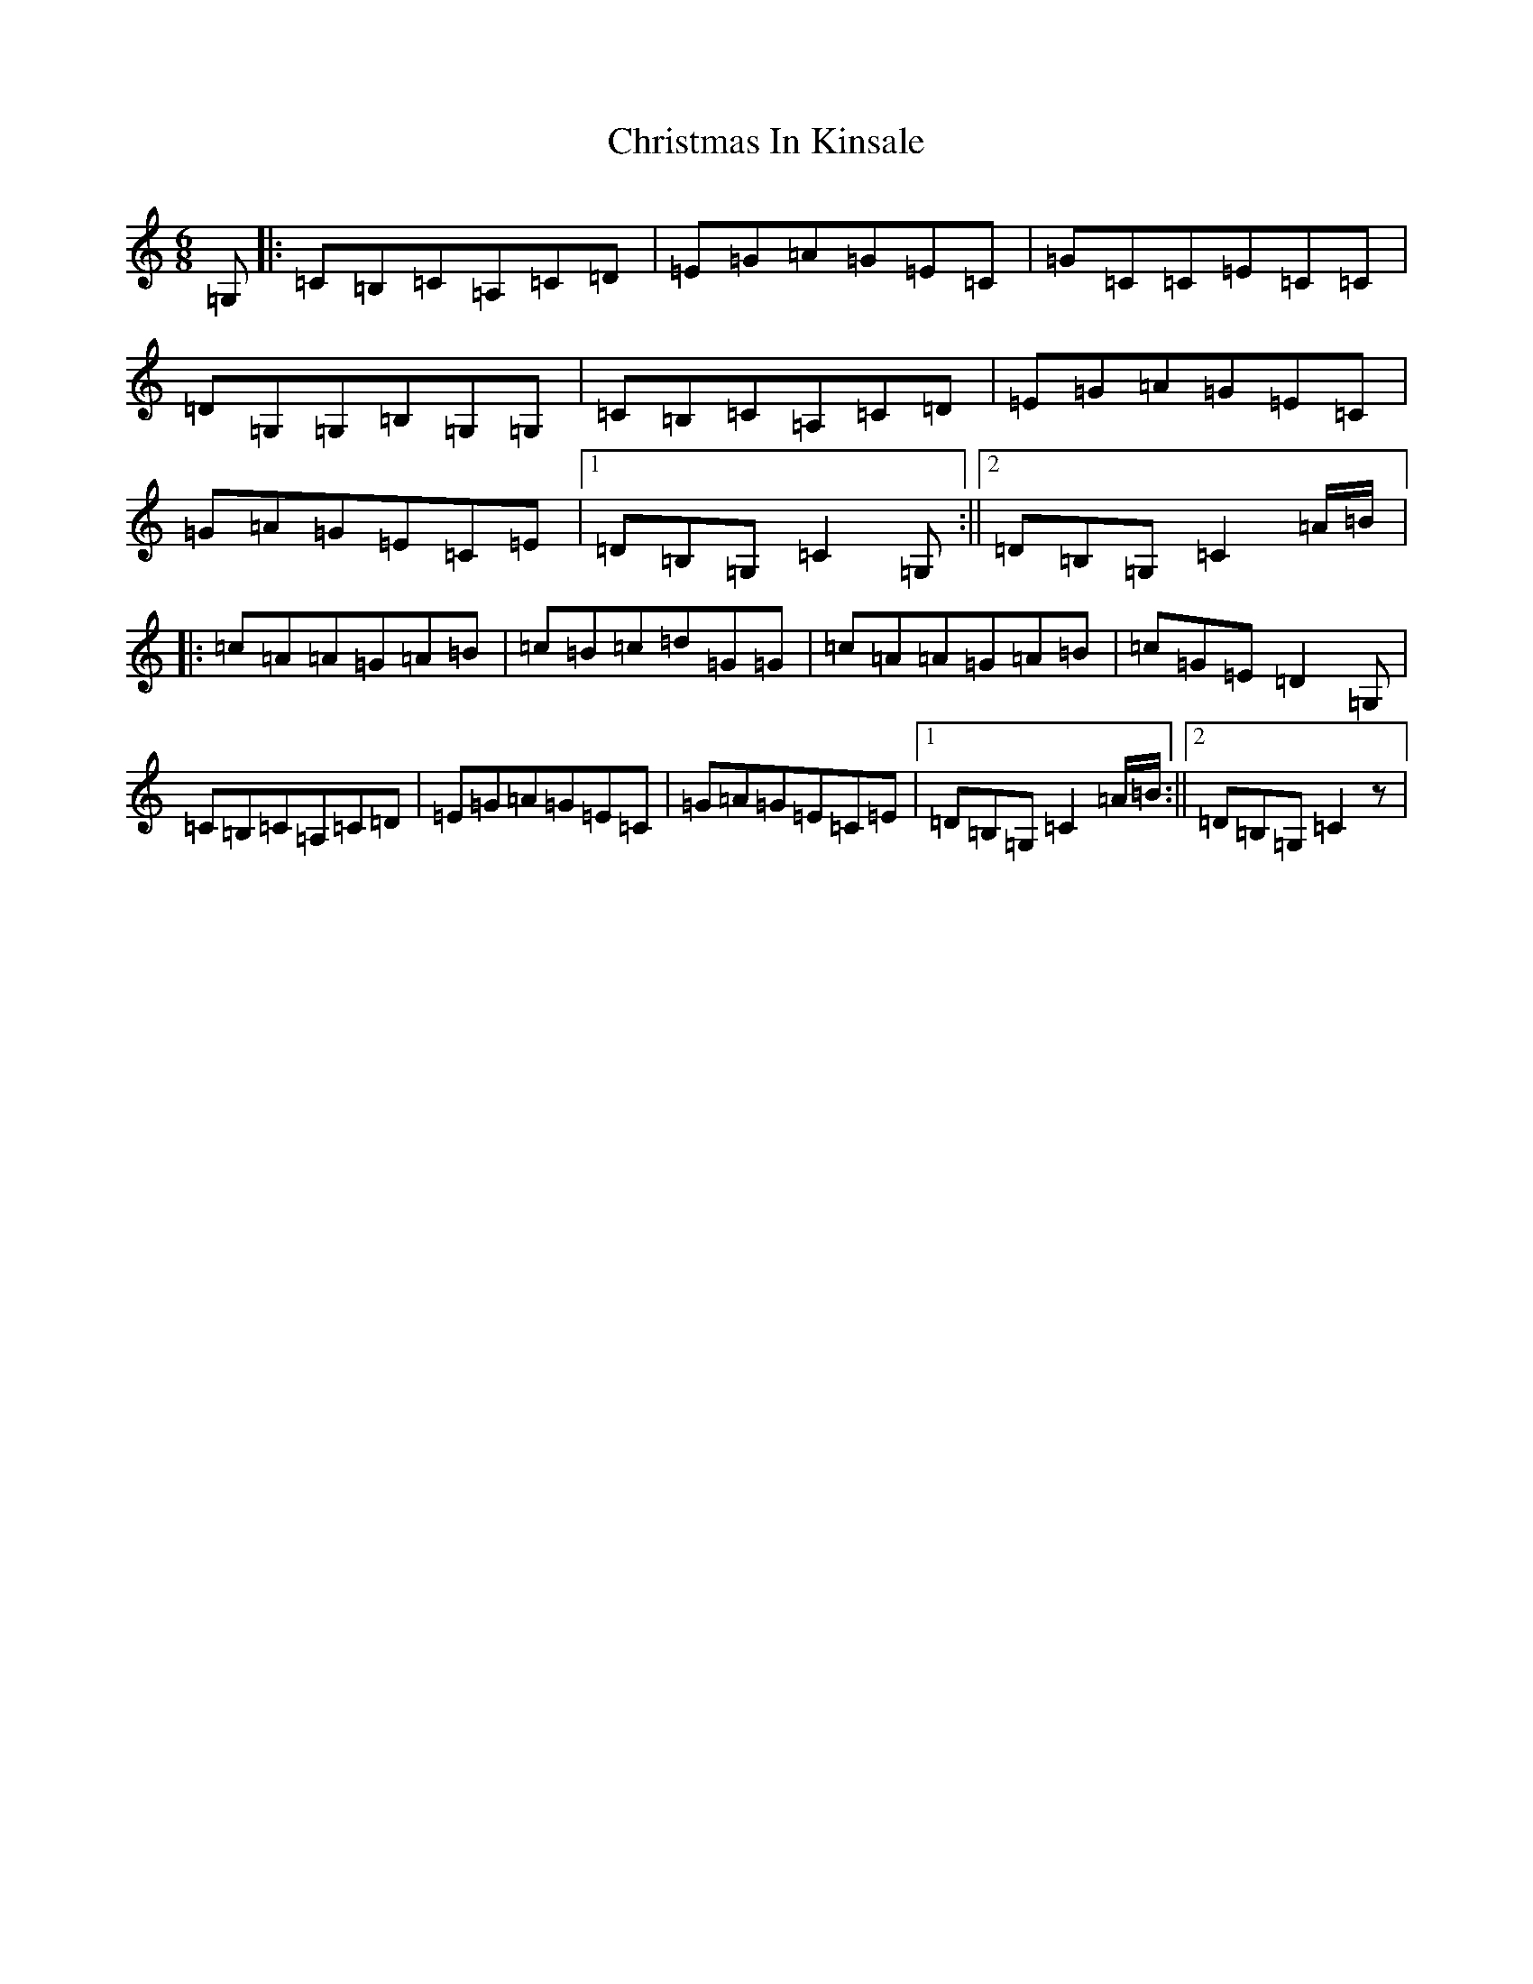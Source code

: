 X: 3670
T: Christmas In Kinsale
S: https://thesession.org/tunes/1127#setting1127
R: jig
M:6/8
L:1/8
K: C Major
=G,|:=C=B,=C=A,=C=D|=E=G=A=G=E=C|=G=C=C=E=C=C|=D=G,=G,=B,=G,=G,|=C=B,=C=A,=C=D|=E=G=A=G=E=C|=G=A=G=E=C=E|1=D=B,=G,=C2=G,:||2=D=B,=G,=C2=A/2=B/2|:=c=A=A=G=A=B|=c=B=c=d=G=G|=c=A=A=G=A=B|=c=G=E=D2=G,|=C=B,=C=A,=C=D|=E=G=A=G=E=C|=G=A=G=E=C=E|1=D=B,=G,=C2=A/2=B/2:||2=D=B,=G,=C2z|